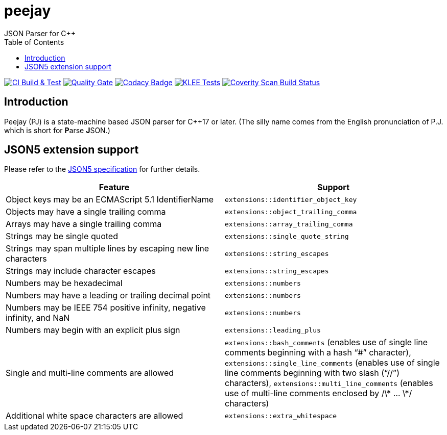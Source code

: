 = peejay
JSON Parser for C++
:toc:

image:https://github.com/paulhuggett/peejay/actions/workflows/ci.yaml/badge.svg[CI Build & Test,link=https://github.com/paulhuggett/peejay/actions/workflows/ci.yaml]
image:https://sonarcloud.io/api/project_badges/measure?project=paulhuggett_peejay&metric=alert_status[Quality Gate, link=https://sonarcloud.io/summary/new_code?id=paulhuggett_peejay]
image:https://app.codacy.com/project/badge/Grade/a37157bbd85c440daadd8039cda137b2[Codacy Badge, link=https://www.codacy.com/gh/paulhuggett/peejay/dashboard?utm_source=github.com&amp;utm_medium=referral&amp;utm_content=paulhuggett/peejay&amp;utm_campaign=Badge_Grade]
image:https://github.com/paulhuggett/peejay/actions/workflows/klee.yaml/badge.svg[KLEE Tests,link=https://github.com/paulhuggett/peejay/actions/workflows/klee.yaml]
image:https://img.shields.io/coverity/scan/28476.svg[Coverity Scan Build Status,link=https://scan.coverity.com/projects/paulhuggett-peejay]

== Introduction

Peejay (PJ) is a state-machine based JSON parser for C++17 or later. (The silly name comes from the English pronunciation of P.J. which is short for **P**arse **J**SON.)

== JSON5 extension support

Please refer to the https://json5.org[JSON5 specification] for further details.

[frame=none]
|===
Feature | Support

| Object keys may be an ECMAScript 5.1 IdentifierName
| `extensions::identifier_object_key`
| Objects may have a single trailing comma
| `extensions::object_trailing_comma`
| Arrays may have a single trailing comma
| `extensions::array_trailing_comma`
| Strings may be single quoted
| `extensions::single_quote_string`
| Strings may span multiple lines by escaping new line characters
| `extensions::string_escapes`
| Strings may include character escapes
| `extensions::string_escapes`
| Numbers may be hexadecimal
| `extensions::numbers`
| Numbers may have a leading or trailing decimal point
| `extensions::numbers`
| Numbers may be IEEE 754 positive infinity, negative infinity, and NaN
| `extensions::numbers`
| Numbers may begin with an explicit plus sign
| `extensions::leading_plus`
| Single and multi-line comments are allowed
| `extensions::bash_comments` (enables use of single line comments beginning with a hash “#” character), `extensions::single_line_comments` (enables use of single line comments beginning with two slash (“//”) characters), `extensions::multi_line_comments` (enables use of multi-line comments enclosed by /\* … \*/ characters)
| Additional white space characters are allowed
| `extensions::extra_whitespace`
|===
